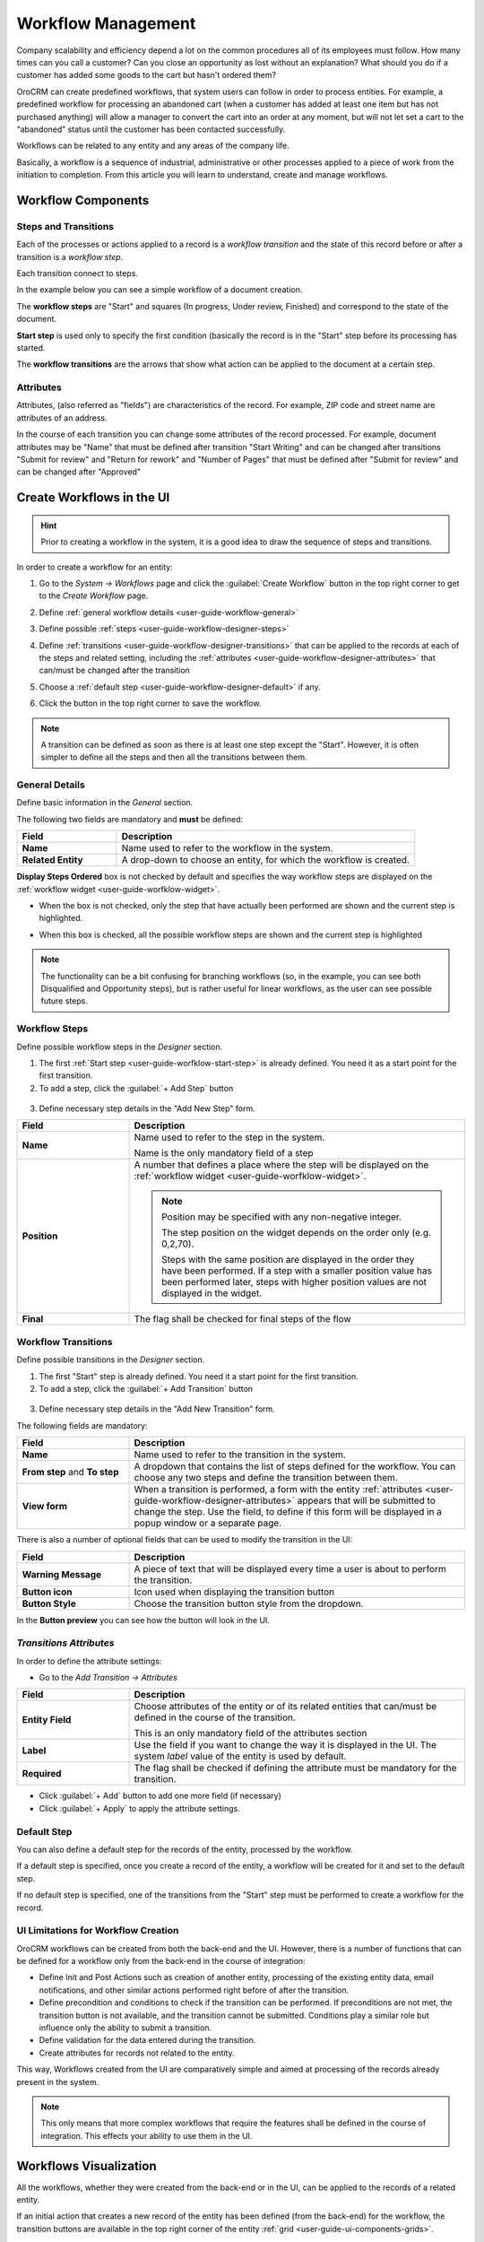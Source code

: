 .. _user-guide-workflow-management-basics:

Workflow Management
===================
Company scalability and efficiency depend a lot on the common procedures all of its employees must follow. How many 
times can you call a customer? Can you close an opportunity as lost without an explanation? What should you do if a customer 
has added some goods to the cart but hasn't ordered them?

OroCRM can create predefined workflows, that system users can follow in order to process entities. For example, a 
predefined workflow for processing an abandoned cart (when a customer has added at least one item but has not purchased 
anything) will allow a manager to convert the cart into an order at any moment, but will not let set a cart to the 
“abandoned” status until the customer has been contacted successfully.

Workflows can be related to any entity and any areas of the company life.

Basically, a workflow is a sequence of industrial, administrative or other processes applied to a 
piece of work from the initiation to completion. From this article you will learn to understand, create and manage 
workflows.


Workflow Components 
-------------------

Steps and Transitions
^^^^^^^^^^^^^^^^^^^^^
Each of the processes or actions applied to a record is a *workflow transition* and the state of this record before or
after a transition is a *workflow step*.

Each transition connect to steps.

In the example below you can see a simple workflow of a document creation.

.. image:: ./img/workflows/wf_example.png

The **workflow steps** are "Start" and squares (In progress, Under review, Finished) and correspond to the state of the 
document. 

.. _user-guide-worfklow-start-step:

**Start step** is used only to specify the first condition (basically the record is in the "Start" step before its \
processing has started.

The **workflow transitions** are the arrows that show what action can be applied to the document at a certain step.


Attributes
^^^^^^^^^^ 
Attributes, (also referred as "fields") are characteristics of the record. For example, ZIP code and 
street name are attributes of an address.

In the course of each transition you can change some attributes of the record processed. For example, document 
attributes may be "Name" that must be defined after transition "Start Writing" and can be changed after transitions 
"Submit for review" and "Return for rework" and "Number of Pages" that must be defined after "Submit for review" and can
be changed after "Approved"

 
Create Workflows in the UI
--------------------------

.. hint:: 

    Prior to creating a workflow in the system, it is a good idea to draw the sequence of steps and transitions.

In order to create a workflow for an entity:

1. Go to the *System → Workflows* page and click the :guilabel:`Create Workflow` button in the top right corner to get
   to the *Create Workflow* page.
   
   |create_wf_page|

2. Define :ref:`general workflow details <user-guide-workflow-general>`

3. Define possible :ref:`steps <user-guide-workflow-designer-steps>`

4. Define :ref:`transitions <user-guide-workflow-designer-transitions>` that can be applied to the records at each of 
   the steps and related setting, including the :ref:`attributes <user-guide-workflow-designer-attributes>` that 
   can/must be changed after the transition 
   
5. Choose a :ref:`default step <user-guide-workflow-designer-default>` if any.

6. Click the button in the top right corner to save the workflow.

.. note::
   
    A transition can be defined as soon as there is at least one step except the "Start". However, it is often 
    simpler to define all the steps and then all the transitions between them.

  
.. _user-guide-workflow-general:

General Details
^^^^^^^^^^^^^^^

Define basic information in the *General* section.

.. image:: ./img/workflows/wf_general.png

The following two fields are mandatory and **must** be defined:

.. csv-table::
  :header: "**Field**","**Description**"
  :widths: 10, 30

  "**Name**","Name used to refer to the workflow in the system."
  "**Related Entity**", "A drop-down to choose an entity, for which the workflow is created."
  
**Display Steps Ordered** box is not checked by default and specifies the way workflow steps are displayed on the 
:ref:`workflow widget <user-guide-worfklow-widget>`. 

- When the box is not checked, only the step that have actually been performed are shown and the current step is 
  highlighted.

.. image:: ./img/workflows/wf_display_widget.png
  
- When this box is checked, all the possible workflow steps are shown and the current step is highlighted

.. image:: ./img/workflows/wf_display_widget_ordered.png

.. note::

   The functionality can be a bit confusing for branching workflows (so, in the example, you can see both Disqualified 
   and Opportunity steps), but is rather useful for linear workflows, as the user can see possible future steps.


.. _user-guide-workflow-designer-steps:

Workflow Steps
^^^^^^^^^^^^^^

Define possible workflow steps in the *Designer* section.

1. The first :ref:`Start step <user-guide-worfklow-start-step>` is already defined. You need it as a start point for the 
   first transition.

2. To add a step, click the :guilabel:`+ Add Step` button

  |wf_designer_step|

3. Define necessary step details in the "Add New Step" form.

.. image:: ./img/workflows/wf_designer_step_form.png

.. csv-table::
  :header: "**Field**","**Description**"
  :widths: 10, 30

  "**Name**","Name used to refer to the step in the system.
  
  Name is the only mandatory field of a step"
  "**Position**", "A number that defines a place where the step will be displayed on the  
  :ref:`workflow widget <user-guide-worfklow-widget>`.
  
  .. note::
  
    Position may be specified with any non-negative integer.

    The step position on the widget depends on the order only (e.g. 0,2,70). 

    Steps with the same position are displayed in the order they have been performed. If a step with a smaller 
    position value has been performed later, steps with higher position values are not displayed in the widget."
  "**Final**","The flag shall be checked for final steps of the flow"

  
.. _user-guide-workflow-designer-transitions:

Workflow Transitions
^^^^^^^^^^^^^^^^^^^^

Define possible transitions in the *Designer* section.

1. The first "Start" step is already defined. You need it a start point for the first transition.

2. To add a step, click the :guilabel:`+ Add Transition` button

  |wf_designer_transition|

3. Define necessary step details in the "Add New Transition" form.

.. image:: ./img/workflows/wf_designer_transition_form.png

The following fields are mandatory:

.. csv-table::
  :header: "**Field**","**Description**"
  :widths: 10, 30

  "**Name**","Name used to refer to the transition in the system."
  "**From step** and **To step**", "A dropdown that contains the list of steps defined for the workflow. You can choose any 
  two steps and define the transition between them."
  "**View form**","When a transition is performed, a form with the entity 
  :ref:`attributes <user-guide-workflow-designer-attributes>` appears that will be submitted to change the step.
  Use the field, to define if this form will be displayed in a popup window or a separate page."
  
There is also a number of optional fields that can be used to modify the transition in the UI:

.. csv-table::
  :header: "**Field**","**Description**"
  :widths: 10, 30

  "**Warning Message**","A piece of text that will be displayed every time a user is about to perform the transition."
  "**Button icon**","Icon used when displaying the transition button"
  "**Button Style**","Choose the transition button style from the dropdown."

In the **Button preview** you can see how the button will look in the UI.


.. _user-guide-workflow-designer-attributes:

*Transitions Attributes*
^^^^^^^^^^^^^^^^^^^^^^^^

In order to define the attribute settings:

- Go to the *Add Transition → Attributes* 

  |wf_designer_transition_attributes|
  
.. csv-table::
  :header: "**Field**","**Description**"
  :widths: 10, 30

  "**Entity Field**","Choose attributes of the entity or of its related entities that can/must be defined in the course 
  of the transition.
  
  This is an only mandatory field of the attributes section"
  "**Label**","Use the field if you want to change the way it is displayed in the UI. The system *label* value of the 
  entity is used by default."
  "**Required**","The flag shall be checked if defining the attribute must be mandatory for the transition."
 
- Click :guilabel:`+ Add` button to add one more field (if necessary)

- Click :guilabel:`+ Apply` to apply the attribute settings.


.. _user-guide-workflow-designer-default:

Default Step
^^^^^^^^^^^^

You can also define a default step for the records of the entity, processed by the workflow. 

If a default step is specified, once you create a record of the entity, a workflow will be created for it and set to the
default step. 

If no default step is specified, one of the transitions from the "Start" step must be performed to create a workflow for the
record. 

UI Limitations for Workflow Creation
^^^^^^^^^^^^^^^^^^^^^^^^^^^^^^^^^^^^
 
OroCRM workflows can be created from both the back-end and the UI. However, there is a number of functions that can be 
defined for a workflow only from the back-end in the course of integration:
 
 
- Define Init and Post Actions such as creation of another entity, processing of the existing entity data, 
  email notifications, and other similar actions performed right before of after the transition.

 
- Define precondition and conditions to check if the transition can be performed.
  If preconditions are not met, the transition button is not available, and the transition cannot be submitted. 
  Conditions play a similar role but influence only the ability to submit a transition. 
 
- Define validation for the data entered during the transition.

- Create attributes for records not related to the entity.

This way, Workflows created from the UI are comparatively simple and aimed at processing of the records already present
in the system.

.. note::

    This only means that more complex workflows that require the features shall be defined in the course of 
    integration. This effects your ability to use them in the UI.

Workflows Visualization
-----------------------

All the workflows, whether they were created from the back-end or in the UI, can be applied to the records of a related
entity.

If an initial action that creates a new record of the entity has been defined (from the back-end) for the workflow,
the transition buttons are available in the top right corner of the entity :ref:`grid <user-guide-ui-components-grids>`.

E.g. :guilabel:`Start From Lead` and :guilabel:`Start From Opportunity` that create a new Lead or Opportunity record
at the start of a Sales Process.


.. image:: ./img/workflows/wf_display_grid.png


Button of all the transitions, for which pre-conditions (if any) are met, are displayed at
:ref:`View pages <user-guide-ui-components-view-pages>` of the entity records.

E.g. :guilabel:`Develop`, :guilabel:`Close As Won` and :guilabel:`Close As Lost` buttons on a View page of a Sales 
Process record qualified to an opportunity.


.. image:: ./img/workflows/wf_display_view.png

.. _user-guide-worfklow-widget:


The current step, or all the steps performed can be displayed on the entity grid, subject to the *Entity Management → 
Workflow Step on Grid* settings.

.. image:: ./img/workflows/wf_display_step.png


All the performed steps of the workflow are displayed at the **widget** on the top of the View pages of the entity records, 
subject to the *Workflows → General → Show Ordered* and *Workflows → Designer → POSITION* settings.

.. image:: ./img/workflows/wf_display_widget.png


Manage Workflows
----------------

Manage System Workflows
^^^^^^^^^^^^^^^^^^^^^^^

System workflows are pre-implemented in the system and are of high importance for proper system functioning, thus their
management from the UI is limited. 

The following actions can be performed for the system workflows:

From the :ref:`grid <user-guide-ui-components-grids>`

.. image:: ./img/workflows/wf_grid_actions_system.png

- Activate or deactivate the workflow: |IcActivate| or |IcDeactivate|

.. caution::
    
    Each entity may have an unlimited number of workflows related to it, but only one of them can be active. 

    When a new workflow is activated for an entity, all the workflow data for the entity is reset.

- Clone the workflow: |IcClone|. A copy of the workflow is created and can be customized.

- Get to the :ref:`View page <user-guide-ui-components-view-pages>` of the channel:  |IcView|

From the :ref:`View page <user-guide-ui-components-view-pages>`:

.. image:: ./img/workflows/wf_view_system.png

You can deactivate, activate and clone the workflow with corresponding action buttons in the top right of the page. 


Manage Custom Workflows
^^^^^^^^^^^^^^^^^^^^^^^

Copies of the system workflows and workflows created in the UI from the scratch are custom workflows. 

All the actions available for the system workflows are available for the custom ones.

The following additional action are available for the custom workflows:

From the :ref:`grid <user-guide-ui-components-grids>`

.. image:: ./img/workflows/wf_grid_actions_custom.png

- Delete the workflow: |IcDelete|

- Get to the :ref:`Edit from <user-guide-ui-components-create-pages>` of the workflow

.. note::

    The edit form is similar to Create form, but all the previously defined values are already filled and can be changed.
 

From the :ref:`View page <user-guide-ui-components-view-pages>`:

.. image:: ./img/workflows/wf_view_system.png

You can deactivate, activate and clone, as well as delete the workflow and get to its Edit form with the corresponding 
action buttons in the top right corner of the page. 
 

.. |create_wf_page| image:: ./img/workflows/create_wf_page.png

.. |wf_designer_step| image:: ./img/workflows/wf_designer_step.png

.. |wf_designer_transition| image:: ./img/workflows/wf_designer_transition.png

.. |wf_designer_transition_attributes| image:: ./img/workflows/wf_designer_transition_attributes.png

.. |IcDelete| image:: ./img/buttons/IcDelete.png
   :align: middle

.. |IcEdit| image:: ./img/buttons/IcEdit.png
   :align: middle

.. |IcView| image:: ./img/buttons/IcView.png
   :align: middle

.. |IcActivate| image:: ./img/buttons/IcActivate.png
   :align: middle   
   
.. |IcDeactivate| image:: ./img/buttons/IcDeactivate.png
   :align: middle   
   
.. |IcClone| image:: ./img/buttons/IcClone.png
   :align: middle   
